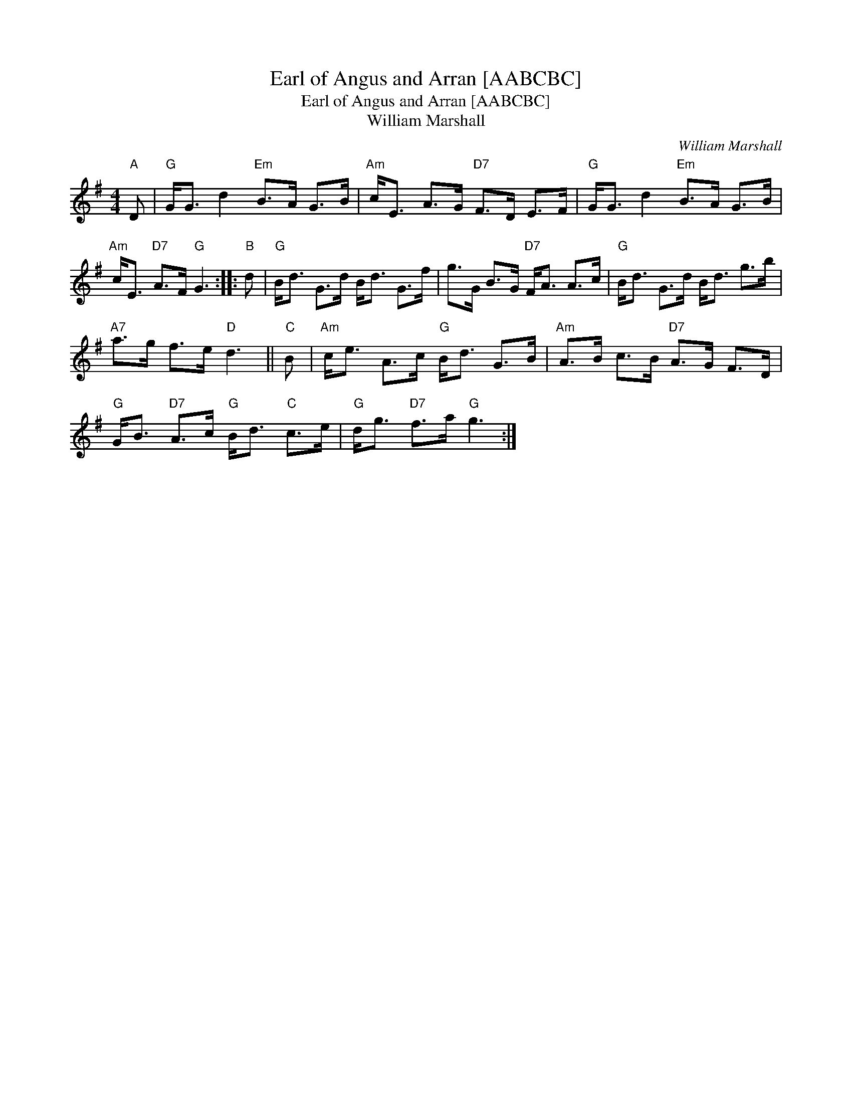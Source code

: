 X:1
T:Earl of Angus and Arran [AABCBC]
T:Earl of Angus and Arran [AABCBC]
T:William Marshall
C:William Marshall
L:1/8
M:4/4
K:G
V:1 treble 
V:1
"A" D |"G" G<G d2"Em" B>A G>B |"Am" c<E A>G"D7" F>D E>F |"G" G<G d2"Em" B>A G>B | %4
"Am" c<E"D7" A>F"G" G3 ::"B" d |"G" B<d G>d B<d G>f | g>G B>G"D7" F<A A>c |"G" B<d G>d B<d g>b | %9
"A7" a>g f>e"D" d3 ||"C" B |"Am" c<e A>c"G" B<d G>B |"Am" A>B c>B"D7" A>G F>D | %13
"G" G<B"D7" A>c"G" B<d"C" c>e |"G" d<g"D7" f>a"G" g3 :| %15

